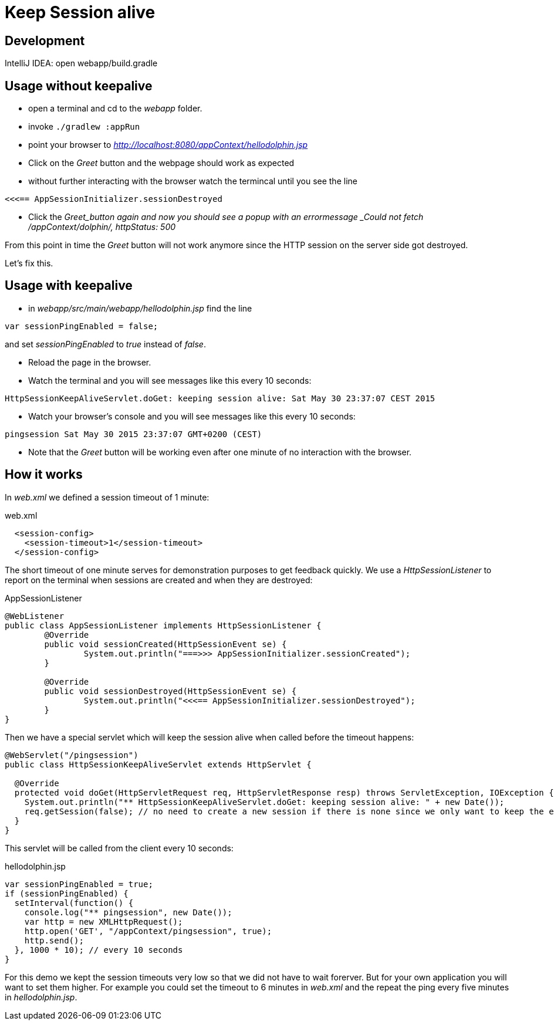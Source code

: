 = Keep Session alive

== Development

IntelliJ IDEA: open webapp/build.gradle

== Usage without keepalive

* open a terminal and cd to the _webapp_ folder.
* invoke `./gradlew :appRun`
* point your browser to _http://localhost:8080/appContext/hellodolphin.jsp_
* Click on the _Greet_ button and the webpage should work as expected
* without further interacting with the browser watch the termincal until you see the line
----
<<<== AppSessionInitializer.sessionDestroyed
----

* Click the _Greet_button again and now you should see a popup with an errormessage _Could not fetch /appContext/dolphin/, httpStatus: 500_

From this point in time the _Greet_ button will not work anymore since the HTTP session on the server side got destroyed.

Let's fix this.

== Usage with keepalive

* in _webapp/src/main/webapp/hellodolphin.jsp_ find the line

----
var sessionPingEnabled = false;
----

and set _sessionPingEnabled_ to _true_ instead of _false_.

* Reload the page in the browser.
* Watch the terminal and you will see messages like this every 10 seconds:
----
HttpSessionKeepAliveServlet.doGet: keeping session alive: Sat May 30 23:37:07 CEST 2015
----
* Watch your browser's console and you will see messages like this every 10 seconds:
----
pingsession Sat May 30 2015 23:37:07 GMT+0200 (CEST)
----

* Note that the _Greet_ button will be working even after one minute of no interaction with the browser.

== How it works

In _web.xml_ we defined a session timeout of 1 minute:

[source,xml]
.web.xml
----
  <session-config>
    <session-timeout>1</session-timeout>
  </session-config>
----

The short timeout of one minute serves for demonstration purposes to get feedback quickly.
We use a _HttpSessionListener_ to report on the terminal when sessions are created and when they are destroyed:

[source,java]
.AppSessionListener
----
@WebListener
public class AppSessionListener implements HttpSessionListener {
	@Override
	public void sessionCreated(HttpSessionEvent se) {
		System.out.println("===>>> AppSessionInitializer.sessionCreated");
	}

	@Override
	public void sessionDestroyed(HttpSessionEvent se) {
		System.out.println("<<<== AppSessionInitializer.sessionDestroyed");
	}
}
----

Then we have a special servlet which will keep the session alive when called before the timeout happens:

[source,java]
----
@WebServlet("/pingsession")
public class HttpSessionKeepAliveServlet extends HttpServlet {

  @Override
  protected void doGet(HttpServletRequest req, HttpServletResponse resp) throws ServletException, IOException {
    System.out.println("** HttpSessionKeepAliveServlet.doGet: keeping session alive: " + new Date());
    req.getSession(false); // no need to create a new session if there is none since we only want to keep the existing session alive
  }
}

----

This servlet will be called from the client every 10 seconds:

[source,javascript]
.hellodolphin.jsp
----
var sessionPingEnabled = true;
if (sessionPingEnabled) {
  setInterval(function() {
    console.log("** pingsession", new Date());
    var http = new XMLHttpRequest();
    http.open('GET', "/appContext/pingsession", true);
    http.send();
  }, 1000 * 10); // every 10 seconds
}
----

For this demo we kept the session timeouts very low so that we did not have to wait forerver.
But for your own application you will want to set them higher.
For example you could set the timeout to 6 minutes in _web.xml_ and the repeat the ping every five minutes in _hellodolphin.jsp_.

